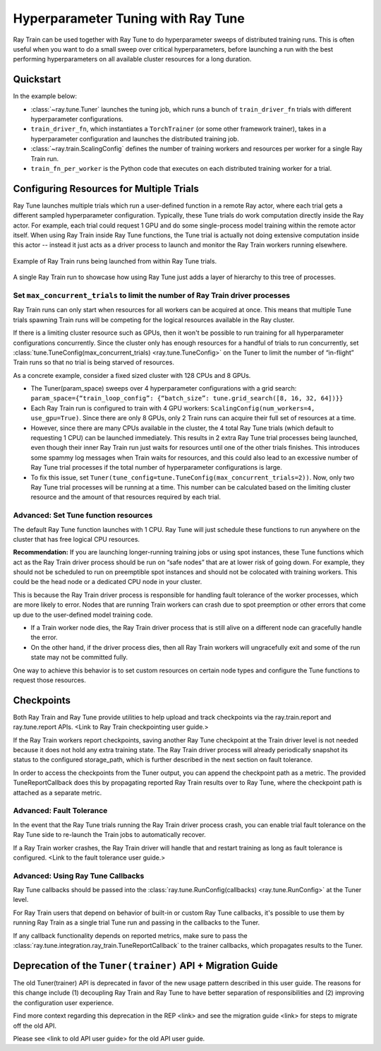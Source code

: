 .. _train-tune:

Hyperparameter Tuning with Ray Tune
===================================

.. info::
    This user guide shows how to integrate Ray Train and Ray Tune to tune over distributed hyperparameter runs
    for the revamped Ray Train V2 available starting from Ray 2.43 by enabling the environment variable ``RAY_TRAIN_V2_ENABLED=1``.
    This user guide assumes that the environment variable has been enabled.
    Please see <link to bottom section> for information about the migration timeline and a link to the old user guide.


Ray Train can be used together with Ray Tune to do hyperparameter sweeps of distributed training runs.
This is often useful when you want to do a small sweep over critical hyperparameters,
before launching a run with the best performing hyperparameters on all available cluster resources for a long duration.

Quickstart
----------

In the example below:

* :class:`~ray.tune.Tuner` launches the tuning job, which runs a bunch of ``train_driver_fn`` trials with different hyperparameter configurations.
* ``train_driver_fn``, which instantiates a ``TorchTrainer`` (or some other framework trainer), takes in a hyperparameter configuration and launches the distributed training job.
* :class:`~ray.train.ScalingConfig` defines the number of training workers and resources per worker for a single Ray Train run.
* ``train_fn_per_worker`` is the Python code that executes on each distributed training worker for a trial.

.. .. literalinclude:: ../doc_code/tuner.py
..     :language: python
..     :start-after: __basic_start__
..     :end-before: __basic_end__


Configuring Resources for Multiple Trials
----------------------------------------

Ray Tune launches multiple trials which run a user-defined function in a remote Ray actor, where each trial gets a different sampled hyperparameter configuration.
Typically, these Tune trials do work computation directly inside the Ray actor. For example, each trial could request 1 GPU and do some single-process model
training within the remote actor itself. When using Ray Train inside Ray Tune functions, the Tune trial is actually not doing extensive computation inside this actor
-- instead it just acts as a driver process to launch and monitor the Ray Train workers running elsewhere.

.. figure:: ../images/train_tune_interop.jpg
    :align: center

    Example of Ray Train runs being launched from within Ray Tune trials.


.. figure:: ../images/train_without_tune.jpg
    :align: center

    A single Ray Train run to showcase how using Ray Tune just adds a layer of hierarchy to this tree of processes.



Set ``max_concurrent_trials`` to limit the number of Ray Train driver processes
~~~~~~~~~~~~~~~~~~~~~~~~~~~~~~~~~~~~~~~~~~~~~~~~~~~~~~~~~~~~~~~~~~~~~~~~~~~~~~~

Ray Train runs can only start when resources for all workers can be acquired at once.
This means that multiple Tune trials spawning Train runs will be competing for the logical resources available in the Ray cluster.

If there is a limiting cluster resource such as GPUs, then it won't be possible to run training for all hyperparameter configurations concurrently.
Since the cluster only has enough resources for a handful of trials to run concurrently,
set :class:`tune.TuneConfig(max_concurrent_trials) <ray.tune.TuneConfig>` on the Tuner to limit the number of “in-flight” Train runs so that no trial is being starved of resources.

As a concrete example, consider a fixed sized cluster with 128 CPUs and 8 GPUs.

* The Tuner(param_space) sweeps over 4 hyperparameter configurations with a grid search: ``param_space={“train_loop_config”: {“batch_size”: tune.grid_search([8, 16, 32, 64])}}``
* Each Ray Train run is configured to train with 4 GPU workers: ``ScalingConfig(num_workers=4, use_gpu=True)``. Since there are only 8 GPUs, only 2 Train runs can acquire their full set of resources at a time.
* However, since there are many CPUs available in the cluster, the 4 total Ray Tune trials (which default to requesting 1 CPU) can be launched immediately.
  This results in 2 extra Ray Tune trial processes being launched, even though their inner Ray Train run just waits for resources until one of the other trials finishes.
  This introduces some spammy log messages when Train waits for resources, and this could also lead to an excessive number of Ray Tune trial processes if the total number of hyperparameter configurations is large.
* To fix this issue, set ``Tuner(tune_config=tune.TuneConfig(max_concurrent_trials=2))``. Now, only two Ray Tune trial processes will be running at a time.
  This number can be calculated based on the limiting cluster resource and the amount of that resources required by each trial.


Advanced: Set Tune function resources
~~~~~~~~~~~~~~~~~~~~~~~~~~~~~~~~~~~~~

The default Ray Tune function launches with 1 CPU. Ray Tune will just schedule these functions to run anywhere on the cluster that has free logical CPU resources.

**Recommendation:** If you are launching longer-running training jobs or using spot instances, these Tune functions which act as the Ray Train driver process should be run on “safe nodes” that are at lower risk of going down. For example, they should not be scheduled to run on preemptible spot instances and should not be colocated with training workers. This could be the head node or a dedicated CPU node in your cluster.

This is because the Ray Train driver process is responsible for handling fault tolerance of the worker processes, which are more likely to error. Nodes that are running Train workers can crash due to spot preemption or other errors that come up due to the user-defined model training code.

* If a Train worker node dies, the Ray Train driver process that is still alive on a different node can gracefully handle the error.
* On the other hand, if the driver process dies, then all Ray Train workers will ungracefully exit and some of the run state may not be committed fully.

One way to achieve this behavior is to set custom resources on certain node types and configure the Tune functions to request those resources.

.. .. literalinclude:: ../doc_code/tuner.py
..     :language: python
..     :start-after: __basic_start__
..     :end-before: __basic_end__


Checkpoints
-----------

Both Ray Train and Ray Tune provide utilities to help upload and track checkpoints via the ray.train.report and ray.tune.report APIs. <Link to Ray Train checkpointing user guide.>

If the Ray Train workers report checkpoints, saving another Ray Tune checkpoint at the Train driver level is not needed because it does not hold any extra training state. The Ray Train driver process will already periodically snapshot its status to the configured storage_path, which is further described in the next section on fault tolerance.

In order to access the checkpoints from the Tuner output, you can append the checkpoint path as a metric. The provided TuneReportCallback does this by propagating reported Ray Train results over to Ray Tune, where the checkpoint path is attached as a separate metric.

Advanced: Fault Tolerance
~~~~~~~~~~~~~~~~~~~~~~~~~

In the event that the Ray Tune trials running the Ray Train driver process crash, you can enable trial fault tolerance on the Ray Tune side to re-launch the Train jobs to automatically recover.

If a Ray Train worker crashes, the Ray Train driver will handle that and restart training as long as fault tolerance is configured. <Link to the fault tolerance user guide.>


.. .. literalinclude:: ../doc_code/tuner.py
..     :language: python
..     :start-after: __basic_start__
..     :end-before: __basic_end__

Advanced: Using Ray Tune Callbacks
~~~~~~~~~~~~~~~~~~~~~~~~~~~~~~~~~~

Ray Tune callbacks should be passed into the :class:`ray.tune.RunConfig(callbacks) <ray.tune.RunConfig>` at the Tuner level. 

For Ray Train users that depend on behavior of built-in or custom Ray Tune callbacks, it's possible to use them by running Ray Train as a single trial Tune run
and passing in the callbacks to the Tuner.

If any callback functionality depends on reported metrics, make sure to pass the :class:`ray.tune.integration.ray_train.TuneReportCallback` to the trainer callbacks,
which propagates results to the Tuner. 

.. .. literalinclude:: ../doc_code/tuner.py
..     :language: python
..     :start-after: __basic_start__
..     :end-before: __basic_end__

Deprecation of the ``Tuner(trainer)`` API + Migration Guide
-----------------------------------------------------------

The old Tuner(trainer) API is deprecated in favor of the new usage pattern described in this user guide. The reasons for this change include (1) decoupling Ray Train and Ray Tune to have better separation of responsibilities and (2) improving the configuration user experience.

Find more context regarding this deprecation in the REP <link> and see the migration guide <link> for steps to migrate off the old API.

Please see <link to old API user guide> for the old API user guide.
